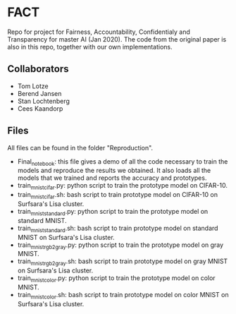 * FACT
Repo for project for Fairness, Accountability, Confidentialy and
Transparency for master AI (Jan 2020). The code from the original
paper is also in this repo, together with our own implementations.

** Collaborators
   - Tom Lotze
   - Berend Jansen
   - Stan Lochtenberg
   - Cees Kaandorp

** Files
All files can be found in the folder "Reproduction". 
- Final_notebook: this file gives a demo of all the code necessary to
  train the models and reproduce the results we obtained. It also
  loads all the models that we trained and reports the accuracy and
  prototypes.
- train_mnist_cifar.py: python script to train the prototype model on CIFAR-10.
- train_mnist_cifar.sh: bash script to train prototype model on
  CIFAR-10 on Surfsara's Lisa cluster.
- train_mnist_standard.py: python script to train the prototype model
  on standard MNIST.
- train_mnist_standard.sh: bash script to train prototype model on
  standard MNIST on Surfsara's Lisa cluster.
- train_mnist_rgb2gray.py: python script to train the prototype model on gray MNIST.
- train_mnist_rgb2gray.sh: bash script to train prototype model on
  gray MNIST on Surfsara's Lisa cluster.
- train_mnist_color.py: python script to train the prototype model on color MNIST.
- train_mnist_color.sh: bash script to train prototype model on
  color MNIST on Surfsara's Lisa cluster.

